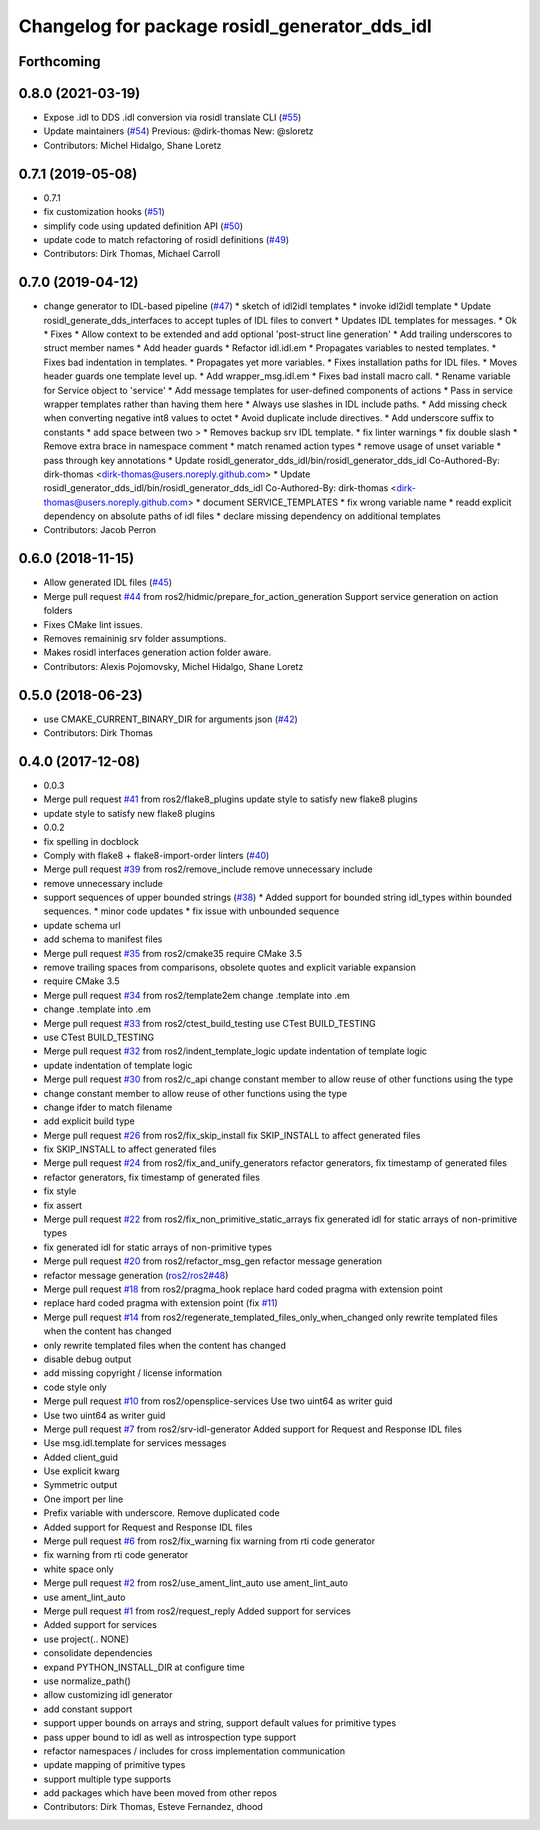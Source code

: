 ^^^^^^^^^^^^^^^^^^^^^^^^^^^^^^^^^^^^^^^^^^^^^^
Changelog for package rosidl_generator_dds_idl
^^^^^^^^^^^^^^^^^^^^^^^^^^^^^^^^^^^^^^^^^^^^^^

Forthcoming
-----------

0.8.0 (2021-03-19)
------------------
* Expose .idl to DDS .idl conversion via rosidl translate CLI (`#55 <https://github.com/ros2/rosidl_dds/issues/55>`_)
* Update maintainers (`#54 <https://github.com/ros2/rosidl_dds/issues/54>`_)
  Previous: @dirk-thomas
  New: @sloretz
* Contributors: Michel Hidalgo, Shane Loretz

0.7.1 (2019-05-08)
------------------
* 0.7.1
* fix customization hooks (`#51 <https://github.com/ros2/rosidl_dds/issues/51>`_)
* simplify code using updated definition API (`#50 <https://github.com/ros2/rosidl_dds/issues/50>`_)
* update code to match refactoring of rosidl definitions (`#49 <https://github.com/ros2/rosidl_dds/issues/49>`_)
* Contributors: Dirk Thomas, Michael Carroll

0.7.0 (2019-04-12)
------------------
* change generator to IDL-based pipeline (`#47 <https://github.com/ros2/rosidl_dds/issues/47>`_)
  * sketch of idl2idl templates
  * invoke idl2idl template
  * Update rosidl_generate_dds_interfaces to accept tuples of IDL files to convert
  * Updates IDL templates for messages.
  * Ok
  * Fixes
  * Allow context to be extended and add optional 'post-struct line generation'
  * Add trailing underscores to struct member names
  * Add header guards
  * Refactor idl.idl.em
  * Propagates variables to nested templates.
  * Fixes bad indentation in templates.
  * Propagates yet more variables.
  * Fixes installation paths for IDL files.
  * Moves header guards one template level up.
  * Add wrapper_msg.idl.em
  * Fixes bad install macro call.
  * Rename variable for Service object to 'service'
  * Add message templates for user-defined components of actions
  * Pass in service wrapper templates rather than having them here
  * Always use slashes in IDL include paths.
  * Add missing check when converting negative int8 values to octet
  * Avoid duplicate include directives.
  * Add underscore suffix to constants
  * add space between two >
  * Removes backup srv IDL template.
  * fix linter warnings
  * fix double slash
  * Remove extra brace in namespace comment
  * match renamed action types
  * remove usage of unset variable
  * pass through key annotations
  * Update rosidl_generator_dds_idl/bin/rosidl_generator_dds_idl
  Co-Authored-By: dirk-thomas <dirk-thomas@users.noreply.github.com>
  * Update rosidl_generator_dds_idl/bin/rosidl_generator_dds_idl
  Co-Authored-By: dirk-thomas <dirk-thomas@users.noreply.github.com>
  * document SERVICE_TEMPLATES
  * fix wrong variable name
  * readd explicit dependency on absolute paths of idl files
  * declare missing dependency on additional templates
* Contributors: Jacob Perron

0.6.0 (2018-11-15)
------------------
* Allow generated IDL files (`#45 <https://github.com/ros2/rosidl_dds/issues/45>`_)
* Merge pull request `#44 <https://github.com/ros2/rosidl_dds/issues/44>`_ from ros2/hidmic/prepare_for_action_generation
  Support service generation on action folders
* Fixes CMake lint issues.
* Removes remaininig srv folder assumptions.
* Makes rosidl interfaces generation action folder aware.
* Contributors: Alexis Pojomovsky, Michel Hidalgo, Shane Loretz

0.5.0 (2018-06-23)
------------------
* use CMAKE_CURRENT_BINARY_DIR for arguments json (`#42 <https://github.com/ros2/rosidl_dds/issues/42>`_)
* Contributors: Dirk Thomas

0.4.0 (2017-12-08)
------------------
* 0.0.3
* Merge pull request `#41 <https://github.com/ros2/rosidl_dds/issues/41>`_ from ros2/flake8_plugins
  update style to satisfy new flake8 plugins
* update style to satisfy new flake8 plugins
* 0.0.2
* fix spelling in docblock
* Comply with flake8 + flake8-import-order linters (`#40 <https://github.com/ros2/rosidl_dds/issues/40>`_)
* Merge pull request `#39 <https://github.com/ros2/rosidl_dds/issues/39>`_ from ros2/remove_include
  remove unnecessary include
* remove unnecessary include
* support sequences of upper bounded strings (`#38 <https://github.com/ros2/rosidl_dds/issues/38>`_)
  * Added support for bounded string idl_types within bounded sequences.
  * minor code updates
  * fix issue with unbounded sequence
* update schema url
* add schema to manifest files
* Merge pull request `#35 <https://github.com/ros2/rosidl_dds/issues/35>`_ from ros2/cmake35
  require CMake 3.5
* remove trailing spaces from comparisons, obsolete quotes and explicit variable expansion
* require CMake 3.5
* Merge pull request `#34 <https://github.com/ros2/rosidl_dds/issues/34>`_ from ros2/template2em
  change .template into .em
* change .template into .em
* Merge pull request `#33 <https://github.com/ros2/rosidl_dds/issues/33>`_ from ros2/ctest_build_testing
  use CTest BUILD_TESTING
* use CTest BUILD_TESTING
* Merge pull request `#32 <https://github.com/ros2/rosidl_dds/issues/32>`_ from ros2/indent_template_logic
  update indentation of template logic
* update indentation of template logic
* Merge pull request `#30 <https://github.com/ros2/rosidl_dds/issues/30>`_ from ros2/c_api
  change constant member to allow reuse of other functions using the type
* change constant member to allow reuse of other functions using the type
* change ifder to match filename
* add explicit build type
* Merge pull request `#26 <https://github.com/ros2/rosidl_dds/issues/26>`_ from ros2/fix_skip_install
  fix SKIP_INSTALL to affect generated files
* fix SKIP_INSTALL to affect generated files
* Merge pull request `#24 <https://github.com/ros2/rosidl_dds/issues/24>`_ from ros2/fix_and_unify_generators
  refactor generators, fix timestamp of generated files
* refactor generators, fix timestamp of generated files
* fix style
* fix assert
* Merge pull request `#22 <https://github.com/ros2/rosidl_dds/issues/22>`_ from ros2/fix_non_primitive_static_arrays
  fix generated idl for static arrays of non-primitive types
* fix generated idl for static arrays of non-primitive types
* Merge pull request `#20 <https://github.com/ros2/rosidl_dds/issues/20>`_ from ros2/refactor_msg_gen
  refactor message generation
* refactor message generation (`ros2/ros2#48 <https://github.com/ros2/ros2/issues/48>`_)
* Merge pull request `#18 <https://github.com/ros2/rosidl_dds/issues/18>`_ from ros2/pragma_hook
  replace hard coded pragma with extension point
* replace hard coded pragma with extension point (fix `#11 <https://github.com/ros2/rosidl_dds/issues/11>`_)
* Merge pull request `#14 <https://github.com/ros2/rosidl_dds/issues/14>`_ from ros2/regenerate_templated_files_only_when_changed
  only rewrite templated files when the content has changed
* only rewrite templated files when the content has changed
* disable debug output
* add missing copyright / license information
* code style only
* Merge pull request `#10 <https://github.com/ros2/rosidl_dds/issues/10>`_ from ros2/opensplice-services
  Use two uint64 as writer guid
* Use two uint64 as writer guid
* Merge pull request `#7 <https://github.com/ros2/rosidl_dds/issues/7>`_ from ros2/srv-idl-generator
  Added support for Request and Response IDL files
* Use msg.idl.template for services messages
* Added client_guid
* Use explicit kwarg
* Symmetric output
* One import per line
* Prefix variable with underscore. Remove duplicated code
* Added support for Request and Response IDL files
* Merge pull request `#6 <https://github.com/ros2/rosidl_dds/issues/6>`_ from ros2/fix_warning
  fix warning from rti code generator
* fix warning from rti code generator
* white space only
* Merge pull request `#2 <https://github.com/ros2/rosidl_dds/issues/2>`_ from ros2/use_ament_lint_auto
  use ament_lint_auto
* use ament_lint_auto
* Merge pull request `#1 <https://github.com/ros2/rosidl_dds/issues/1>`_ from ros2/request_reply
  Added support for services
* Added support for services
* use project(.. NONE)
* consolidate dependencies
* expand PYTHON_INSTALL_DIR at configure time
* use normalize_path()
* allow customizing idl generator
* add constant support
* support upper bounds on arrays and string, support default values for primitive types
* pass upper bound to idl as well as introspection type support
* refactor namespaces / includes for cross implementation communication
* update mapping of primitive types
* support multiple type supports
* add packages which have been moved from other repos
* Contributors: Dirk Thomas, Esteve Fernandez, dhood
